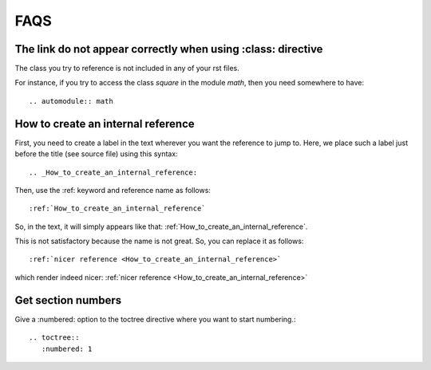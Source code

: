 FAQS
==========


The link do not appear correctly when using :class: directive
-------------------------------------------------------------

The class you try to reference is not included in any of your rst files. 

For instance, if you try to access the class *square*  in the module *math*, then you need somewhere to have::

    .. automodule:: math

.. _How_to_create_an_internal_reference:

How to create an internal reference
-----------------------------------

First, you need to create a label in the text wherever you want the reference to jump to. Here, we place such a label just before the title (see source file) using this syntax::

    .. _How_to_create_an_internal_reference:


Then, use the :ref: keyword and reference name as follows::

    :ref:`How_to_create_an_internal_reference`


So, in the text, it will simply appears like that: :ref:`How_to_create_an_internal_reference`.


This is not satisfactory because the name is not great. So, you can replace it as follows::


    :ref:`nicer reference <How_to_create_an_internal_reference>`

    
which render indeed nicer: :ref:`nicer reference <How_to_create_an_internal_reference>`


Get section numbers
-------------------

Give a :numbered: option to the toctree directive where you want to start numbering.::

    .. toctree::
       :numbered: 1
